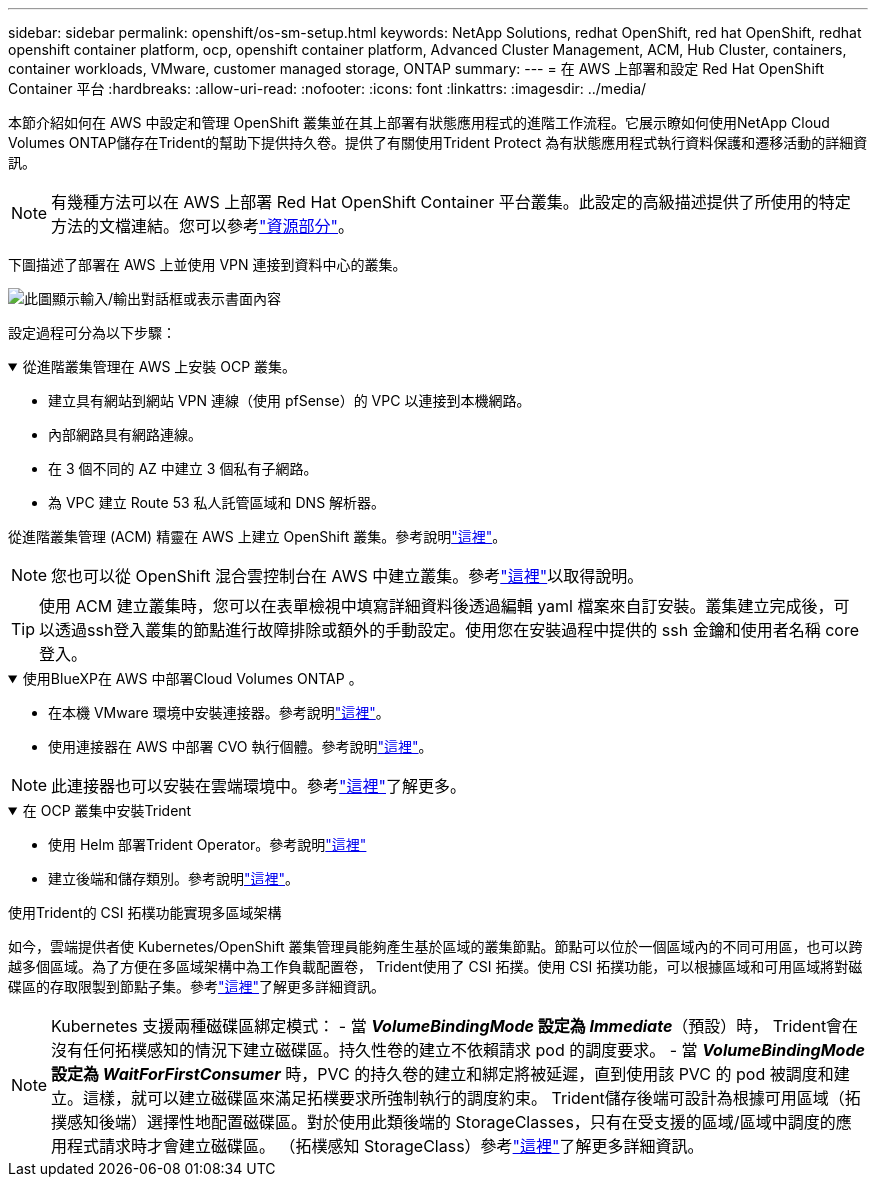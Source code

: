 ---
sidebar: sidebar 
permalink: openshift/os-sm-setup.html 
keywords: NetApp Solutions, redhat OpenShift, red hat OpenShift, redhat openshift container platform, ocp, openshift container platform, Advanced Cluster Management, ACM, Hub Cluster, containers, container workloads, VMware, customer managed storage, ONTAP 
summary:  
---
= 在 AWS 上部署和設定 Red Hat OpenShift Container 平台
:hardbreaks:
:allow-uri-read: 
:nofooter: 
:icons: font
:linkattrs: 
:imagesdir: ../media/


[role="lead"]
本節介紹如何在 AWS 中設定和管理 OpenShift 叢集並在其上部署有狀態應用程式的進階工作流程。它展示瞭如何使用NetApp Cloud Volumes ONTAP儲存在Trident的幫助下提供持久卷。提供了有關使用Trident Protect 為有狀態應用程式執行資料保護和遷移活動的詳細資訊。


NOTE: 有幾種方法可以在 AWS 上部署 Red Hat OpenShift Container 平台叢集。此設定的高級描述提供了所使用的特定方法的文檔連結。您可以參考link:os-solutions-resources.html["資源部分"]。

下圖描述了部署在 AWS 上並使用 VPN 連接到資料中心的叢集。

image:rhhc-self-managed-aws.png["此圖顯示輸入/輸出對話框或表示書面內容"]

設定過程可分為以下步驟：

.從進階叢集管理在 AWS 上安裝 OCP 叢集。
[%collapsible%open]
====
* 建立具有網站到網站 VPN 連線（使用 pfSense）的 VPC 以連接到本機網路。
* 內部網路具有網路連線。
* 在 3 個不同的 AZ 中建立 3 個私有子網路。
* 為 VPC 建立 Route 53 私人託管區域和 DNS 解析器。


從進階叢集管理 (ACM) 精靈在 AWS 上建立 OpenShift 叢集。參考說明link:https://docs.openshift.com/dedicated/osd_install_access_delete_cluster/creating-an-aws-cluster.html["這裡"]。


NOTE: 您也可以從 OpenShift 混合雲控制台在 AWS 中建立叢集。參考link:https://docs.openshift.com/container-platform/4.10/installing/installing_aws/installing-aws-default.html["這裡"]以取得說明。


TIP: 使用 ACM 建立叢集時，您可以在表單檢視中填寫詳細資料後透過編輯 yaml 檔案來自訂安裝。叢集建立完成後，可以透過ssh登入叢集的節點進行故障排除或額外的手動設定。使用您在安裝過程中提供的 ssh 金鑰和使用者名稱 core 登入。

====
.使用BlueXP在 AWS 中部署Cloud Volumes ONTAP 。
[%collapsible%open]
====
* 在本機 VMware 環境中安裝連接器。參考說明link:https://docs.netapp.com/us-en/cloud-manager-setup-admin/task-install-connector-on-prem.html#install-the-connector["這裡"]。
* 使用連接器在 AWS 中部署 CVO 執行個體。參考說明link:https://docs.netapp.com/us-en/cloud-manager-cloud-volumes-ontap/task-getting-started-aws.html["這裡"]。



NOTE: 此連接器也可以安裝在雲端環境中。參考link:https://docs.netapp.com/us-en/cloud-manager-setup-admin/concept-connectors.html["這裡"]了解更多。

====
.在 OCP 叢集中安裝Trident
[%collapsible%open]
====
* 使用 Helm 部署Trident Operator。參考說明link:https://docs.netapp.com/us-en/trident/trident-get-started/kubernetes-deploy-helm.html["這裡"]
* 建立後端和儲存類別。參考說明link:https://docs.netapp.com/us-en/trident/trident-use/backends.html["這裡"]。


====
.使用Trident的 CSI 拓樸功能實現多區域架構
如今，雲端提供者使 Kubernetes/OpenShift 叢集管理員能夠產生基於區域的叢集節點。節點可以位於一個區域內的不同可用區，也可以跨越多個區域。為了方便在多區域架構中為工作負載配置卷， Trident使用了 CSI 拓撲。使用 CSI 拓撲功能，可以根據區域和可用區域將對磁碟區的存取限製到節點子集。參考link:https://docs.netapp.com/us-en/trident/trident-use/csi-topology.html["這裡"]了解更多詳細資訊。


NOTE: Kubernetes 支援兩種磁碟區綁定模式： - 當 **_VolumeBindingMode_ 設定為 _Immediate_**（預設）時， Trident會在沒有任何拓樸感知的情況下建立磁碟區。持久性卷的建立不依賴請求 pod 的調度要求。 - 當 **_VolumeBindingMode_ 設定為 _WaitForFirstConsumer_** 時，PVC 的持久卷的建立和綁定將被延遲，直到使用該 PVC 的 pod 被調度和建立。這樣，就可以建立磁碟區來滿足拓樸要求所強制執行的調度約束。 Trident儲存後端可設計為根據可用區域（拓撲感知後端）選擇性地配置磁碟區。對於使用此類後端的 StorageClasses，只有在受支援的區域/區域中調度的應用程式請求時才會建立磁碟區。  （拓樸感知 StorageClass）參考link:https://docs.netapp.com/us-en/trident/trident-use/csi-topology.html["這裡"]了解更多詳細資訊。
